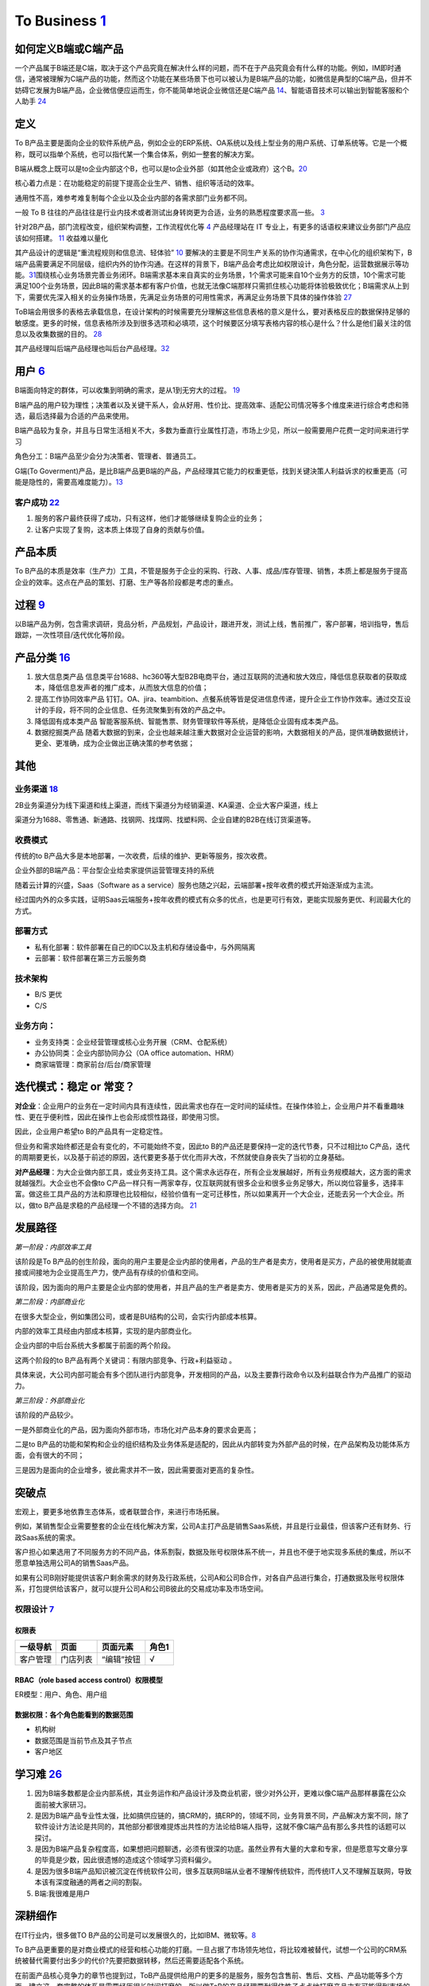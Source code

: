 
To Business `1 <https://tanxianlian.com/2020/03/07/%e6%88%91%e7%9a%84to-b%e4%ba%a7%e5%93%81%e6%96%b9%e6%b3%95%e8%ae%ba/>`__
===========================================================================================================================

如何定义B端或C端产品
--------------------

一个产品属于B端还是C端，取决于这个产品究竟在解决什么样的问题，而不在于产品究竟会有什么样的功能。例如，IM即时通信，通常被理解为C端产品的功能，然而这个功能在某些场景下也可以被认为是B端产品的功能，如微信是典型的C端产品，但并不妨碍它发展为B端产品，企业微信便应运而生，你不能简单地说企业微信还是C端产品
`14 <https://weread.qq.com/web/reader/40632860719ad5bb4060856k9a132c802349a1158154a83>`__\ 、智能语音技术可以输出到智能客服和个人助手
`24 <https://www.pianshen.com/article/2712685407>`__

定义
----

To
B产品主要是面向企业的软件系统产品，例如企业的ERP系统、OA系统以及线上型业务的用户系统、订单系统等。它是一个概称，既可以指单个系统，也可以指代某一个集合体系，例如一整套的解决方案。

B端从概念上既可以是to企业内部这个B，也可以是to企业外部（如其他企业或政府）这个B。\ `20 <https://mp.weixin.qq.com/s/RTEOekR8Z-0QK_p-y2yzbQs>`__

核心着力点是：在功能稳定的前提下提高企业生产、销售、组织等活动的效率。

通用性不高，难参考难复制每个企业以及企业内部的各需求部门业务都不同。

一般 To B
往往的产品往往是行业内技术或者测试出身转岗更为合适，业务的熟悉程度要求高一些。
`3 <https://m.zhipin.com/mpa/html/get/share?type=4&contentId=8eaf00b18d9c5148tnVy2t-9GVI~&uid=5885ce18425348b00nR73NS6E1FX&identity=0>`__

针对2B产品，部门流程改变，组织架构调整，工作流程优化等
`4 <http://www.woshipm.com/pmd/1792966.html>`__ 产品经理站在 IT
专业上，有更多的话语权来建议业务部门产品应该如何搭建。
`11 <https://www.yuque.com/weis/pm/wkixxq>`__ 收益难以量化

其产品设计的逻辑是“重流程规则和信息流、轻体验”
`10 <https://www.aiyingli.com/74015.html>`__
要解决的主要是不同生产关系的协作沟通需求，在中心化的组织架构下，B端产品需要满足不同层级，组织内外的协作沟通。在这样的背景下，B端产品会考虑比如权限设计，角色分配，运营数据展示等功能。\ `31 <https://coffee.pmcaff.com/article/2447262389384320/pmcaff?utm_source=forum>`__\ 围绕核心业务场景完善业务闭环。B端需求基本来自真实的业务场景，1个需求可能来自10个业务方的反馈，10个需求可能满足100个业务场景，因此B端的需求基本都有客户价值，也就无法像C端那样只需抓住核心功能将体验极致优化；B端需求从上到下，需要优先深入相关的业务操作场景，先满足业务场景的可用性需求，再满足业务场景下具体的操作体验
`27 <https://www.pianshen.com/article/39201625760/>`__

ToB端会用很多的表格去承载信息，在设计架构的时候需要充分理解这些信息表格的意义是什么，要对表格反应的数据保持足够的敏感度。更多的时候，信息表格所涉及到很多选项和必填项，这个时候要区分填写表格内容的核心是什么？什么是他们最关注的信息以及收集数据的目的。
`28 <https://www.zhihu.com/question/32285554>`__

其产品经理叫后端产品经理也叫后台产品经理。\ `32 <http://www.woshipm.com/zhichang/807191.html>`__

用户 `6 <http://www.pmtalk.club/#/article/detail/6375>`__
---------------------------------------------------------

B端面向特定的群体，可以收集到明确的需求，是从1到无穷大的过程。
`19 <https://www.yinxiang.com/everhub/note/f9ab87ee-73e6-4241-9428-9507cbfd007f>`__

B端产品的用户较为理性；决策者以及关键干系人，会从好用、性价比、提高效率、适配公司情况等多个维度来进行综合考虑和筛选，最后选择最为合适的产品来使用。

B端产品较为复杂，并且与日常生活相关不大，多数为垂直行业属性打造，市场上少见，所以一般需要用户花费一定时间来进行学习

角色分工：B端产品至少会分为决策者、管理者、普通员工。

G端(To
Goverment)产品，是比B端产品更B端的产品，产品经理其它能力的权重更低，找到关键決策人利益诉求的权重更高（可能是隐性的，需要高难度能力）。\ `13 <https://zhuanlan.zhihu.com/p/127962653>`__

客户成功 `22 <https://www.zhihu.com/pub/reader/119980992/chapter/1284104650384265216>`__
~~~~~~~~~~~~~~~~~~~~~~~~~~~~~~~~~~~~~~~~~~~~~~~~~~~~~~~~~~~~~~~~~~~~~~~~~~~~~~~~~~~~~~~~

1. 服务的客户最终获得了成功，只有这样，他们才能够继续复购企业的业务；
2. 让客户实现了复购，这本质上体现了自身的贡献与价值。

产品本质
--------

To
B产品的本质是效率（生产力）工具，不管是服务于企业的采购、行政、人事、成品/库存管理、销售，本质上都是服务于提高企业的效率。这点在产品的策划、打磨、生产等各阶段都是考虑的重点。

过程 `9 <https://zhiya360.com/50903.html>`__
--------------------------------------------

以B端产品为例，包含需求调研，竞品分析，产品规划，产品设计，跟进开发，测试上线，售前推广，客户部署，培训指导，售后跟踪，一次性项目/迭代优化等阶段。

产品分类 `16 <https://www.jianshu.com/p/b159b89df3f8>`__
--------------------------------------------------------

1. 放大信息类产品
   信息类平台1688、hc360等大型B2B电商平台，通过互联网的流通和放大效应，降低信息获取者的获取成本，降低信息发声者的推广成本，从而放大信息的价值；

2. 提高工作协同效率产品
   钉钉。OA、jira、teambition、点餐系统等皆是促进信息传递，提升企业工作协作效率。通过交互设计的手段，将不同的企业信息、任务流聚集到有效的产品之中。

3. 降低固有成本类产品
   智能客服系统、智能售票、财务管理软件等系统，是降低企业固有成本类产品。

4. 数据挖掘类产品
   随着大数据的到来，企业也越来越注重大数据对企业运营的影响，大数据相关的产品，提供准确数据统计，更全、更准确，成为企业做出正确决策的参考依据；

其他
----

业务渠道 `18 <http://reader.epubee.com/books/mobile/12/1240b863fa87878a6e1899147685e374/text00000.html>`__
~~~~~~~~~~~~~~~~~~~~~~~~~~~~~~~~~~~~~~~~~~~~~~~~~~~~~~~~~~~~~~~~~~~~~~~~~~~~~~~~~~~~~~~~~~~~~~~~~~~~~~~~~~

2B业务渠道分为线下渠道和线上渠道，而线下渠道分为经销渠道、KA渠道、企业大客户渠道，线上

渠道分为1688、零售通、新通路、找钢网、找煤网、找塑料网、企业自建的B2B在线订货渠道等。

收费模式
~~~~~~~~

传统的to
B产品大多是本地部署，一次收费，后续的维护、更新等服务，按次收费。

企业外部的B端产品：平台型企业给卖家提供运营管理支持的系统

随着云计算的兴盛，Saas（Software as a
service）服务也随之兴起，云端部署+按年收费的模式开始逐渐成为主流。

经过国内外的众多实践，证明Saas云端服务+按年收费的模式有众多的优点，也是更可行有效，更能实现服务更优、利润最大化的方式。

部署方式
~~~~~~~~

-  私有化部署：软件部署在自己的IDC以及主机和存储设备中，与外网隔离
-  云部署：软件部署在第三方云服务商

技术架构
~~~~~~~~

-  B/S 更优
-  C/S

业务方向：
~~~~~~~~~~

-  业务支持类：企业经营管理或核心业务开展（CRM、仓配系统）
-  办公协同类：企业内部协同办公（OA office automation、HRM）
-  商家端管理：商家前台/后台/商家管理

迭代模式：稳定 or 常变？
------------------------

**对企业**\ ：企业用户的业务在一定时间内具有连续性，因此需求也存在一定时间的延续性。在操作体验上，企业用户并不看重趣味性、更在乎便利性，因此在操作上也会形成惯性路径，即使用习惯。

因此，企业用户希望to B的产品具有一定稳定性。

但业务和需求始终都还是会有变化的，不可能始终不变，因此to
B的产品还是要保持一定的迭代节奏，只不过相比to
C产品，迭代的周期要更长，以及基于前述的原因，迭代要更多基于优化而非大改，不然就使自身丧失了当初的立身基础。

**对产品经理**\ ：为大企业做内部工具，或业务支持工具。这个需求永远存在，所有企业发展越好，所有业务规模越大，这方面的需求就越强烈。大企业也不会像to
C产品一样只有一两家幸存，仅互联网就有很多企业和很多业务足够大，所以岗位容量多，选择丰富。做这些工具产品的方法和原理也比较相似，经验价值有一定可迁移性，所以如果离开一个大企业，还能去另一个大企业。所以，做to
B产品是求稳的产品经理一个不错的选择方向。
`21 <https://www.yinxiang.com/everhub/note/b60b7f01-4a91-473d-82a1-40fc5aa25734>`__

发展路径
--------

*第一阶段：内部效率工具*

该阶段是To
B产品的创生阶段，面向的用户主要是企业内部的使用者，产品的生产者是卖方，使用者是买方，产品的被使用就能直接或间接地为企业提高生产力，使产品有存续的价值和空间。

该阶段，因为面向的用户主要是企业内部的使用者，并且产品的生产者是卖方、使用者是买方的关系，因此，产品通常是免费的。

*第二阶段：内部商业化*

在很多大型企业，例如集团公司，或者是BU结构的公司，会实行内部成本核算。

内部的效率工具经由内部成本核算，实现的是内部商业化。

企业内部的中后台系统大多都属于前面的两个阶段。

这两个阶段的to B产品有两个关键词：有限内部竞争、行政+利益驱动 。

具体来说，大公司内部可能会有多个团队进行内部竞争，开发相同的产品，以及主要靠行政命令以及利益联合作为产品推广的驱动力。

*第三阶段：外部商业化*

该阶段的产品较少。

一是外部商业化的产品，因为面向外部市场，市场化对产品本身的要求会更高；

二是to
B产品的功能和架构和企业的组织结构及业务体系是适配的，因此从内部转变为外部产品的时候，在产品架构及功能体系方面，会有很大的不同；

三是因为是面向的企业增多，彼此需求并不一致，因此需要面对更高的复杂性。

突破点
------

宏观上，要更多地依靠生态体系，或者联盟合作，来进行市场拓展。

例如，某销售型企业需要整套的企业在线化解决方案，公司A主打产品是销售Saas系统，并且是行业最佳，但该客户还有财务、行政Saas系统的需求。

客户担心如果选用了不同服务方的不同产品，体系割裂，数据及账号权限体系不统一，并且也不便于地实现多系统的集成，所以不愿意单独选用公司A的销售Saas产品。

如果有公司B刚好能提供该客户剩余需求的财务及行政系统，公司A和公司B合作，对各自产品进行集合，打通数据及账号权限体系，打包提供给该客户，就可以提升公司A和公司B彼此的交易成功率及市场空间。

权限设计 `7 <https://github.com/JoJoDU/Book_Notes/issues/2>`__
~~~~~~~~~~~~~~~~~~~~~~~~~~~~~~~~~~~~~~~~~~~~~~~~~~~~~~~~~~~~~~

权限表
^^^^^^

======== ======== ========== =====
一级导航 页面     页面元素   角色1
======== ======== ========== =====
客户管理 门店列表 “编辑”按钮 √
======== ======== ========== =====

RBAC（role based access control）权限模型
^^^^^^^^^^^^^^^^^^^^^^^^^^^^^^^^^^^^^^^^^

ER模型：用户、角色、用户组

数据权限：各个角色能看到的数据范围
^^^^^^^^^^^^^^^^^^^^^^^^^^^^^^^^^^

-  机构树
-  数据范围是当前节点及其子节点
-  客户地区

学习难 `26 <https://www.36kr.com/p/1723904065537>`__
----------------------------------------------------

1. 因为B端多数都是企业内部系统，其业务运作和产品设计涉及商业机密，很少对外公开，更难以像C端产品那样暴露在公众面前被大家研习。
2. 是因为B端产品专业性太强，比如搞供应链的，搞CRM的，搞ERP的，领域不同，业务背景不同，产品解决方案不同，除了软件设计方法论是共同的，其他部分都很难提炼出共性的方法论给B端人指导，这就不像C端产品有那么多共性的话题可以探讨。
3. 是因为B端产品复杂程度高，如果想把问题聊透，必须有很深的功底。虽然业界有大量的大拿和专家，但是愿意写文章分享的毕竟是少数，因此很遗憾的造成这个领域学习资料偏少。
4. 是因为很多B端产品知识被沉淀在传统软件公司，很多互联网B端从业者不理解传统软件，而传统IT人又不理解互联网，导致本该有深度融通的两者之间的割裂。
5. B端:我很难是用户

深耕细作
--------

在IT行业内，很多做TO
B产品的公司是可以发展很久的，比如IBM、微软等。\ `8 <https://www.epubit.com/onlineEbookReader?id=0dc0f81254b5455c892a7896d0f7d0ac&pid=9821123a37484750b6317c8c1c217500&isFalls=true>`__

To
B产品更重要的是对商业模式的经营和核心功能的打磨。一旦占据了市场领先地位，将比较难被替代，试想一个公司的CRM系统被替代需要付出多少的代价?先要把数据转移，然后还需要适配各个系统。

在前面产品核心竞争力的章节也提到过，ToB产品提供给用户的更多的是服务，服务包含售前、售后、文档、产品功能等多个方面，建立这一套完整的体系是需要经历很长时间打磨的，所以做ToB的产品经理要耐得住性子点点地打磨产品才有可能得到市场的认可。

对于 To B
来说，潜在用户一共就那么多，这里舍弃点、那里舍弃点，你还有多少用户？你还做个毛线？所以必须深耕细作，争取把行业通吃，toB
里面赢家通吃是很常见的。

深耕细作依赖行业理解。如果你没有参与过销售管理，你就很难明白为什么 CRM
里需要那么复杂的销售线索分配机制。

然而现在的互联网产品人，大多一毕业就进入互联网圈，没有接触行业一线的机会，也不愿意去了解。互联网来钱太容易，PM
都干不了脏活。不信你问问身边的，有几个敢去主动给用户打电话？

而那些在行业里经验丰富的人呢？互联网公司嫌弃他们又土又穷、不懂互联网，很少给他们转业的机会。这些人因为专业、技能、经验和学历的原因，不太容易进入互联网行业；即便进入了，也不可能担任重要角色。可以说很大一部分想法和创新都被封闭和埋没在了领域内部。

这么说肯定有点太抬高领域人才而贬低 PM
们了。事实上你让一个行业大佬来做互联网，大概率难有起色。无讼的创始人是全国顶级律师，产品一坨屎；iCourt
创始人是搞律师培训的，产品年收入破亿。toB
产品人需要把互联网和行业知识相结合，打造完整的产品研发和服务团队。有这能力的人，凤毛麟角。

建立产品服务体系
~~~~~~~~~~~~~~~~

建立产品服务体系是TOB产品与ToC产品的一大区别。在商业化服务场景下，光有孤零零的产品功能是无法跟客户需求匹配的，需要有一系列使用帮助教程。其中产品经理的主要工作是输出整个产品的功能说明文档，要细致到每个按钮。以作者参与的机器学习平台产品为例，单是功能介绍文档就有将近4万字。这些说明文档需要不断地随着产品功能的更新而更新，所以文档工作通常会占用产品经理大量的精力。另外，针对部分比较难以上手的产品，建议要录制使用视频，以视频解说的方式介绍产品的功能。视频教程也是目前人工智能ToB领域比较普遍的功能介绍方式。根据作者的工作经验，录制视频教程的效果会优于文档。

除了功能介绍文档等相关材料的开发工作，服务体系的建立依赖于许多支持团队的合作，产品经理在其中的角色是沟通和协调，将整个售前和售后链路打通。比如产品经理需要给售后团队明确的SLA准则(SLA指的是售后服务保障)，并且培训售后团队，使售后团队在遇到用户索赔和追责的时候可以快速处理问题。在售前方面，产品经理也要协调各个售前工程师和销售团队，给前方团队输出与产品售卖相关的商业指导书，扫清产品售卖工作的障碍。

在产品对外服务的过程中，产品经理是整个体系的接口人，任何售前售后、开发端出现问题都会与产品经理联系，所以在各个团队之间的沟通和协调工作会占据很大的一部分精力。

产品路标规划：干系人关键问题拆解法（2B产品）\ `4 <http://www.woshipm.com/pmd/1792966.html>`__
---------------------------------------------------------------------------------------------

针对2B产品时，产品规划的核心往往是解决各干系人的问题（优先级客户 > 竞品
>
用户），围绕着产品核心价值路径，不断汇总并提出问题。沿着客户路径，不断的去分解他们的问题，同时要寻找到解决方案。2B类产品的规划就是将各种问题和解决方案进行汇总，然后按照优先级进行罗列，最终形成产品路线图。（有点像需求优先级的判断）

首先要明确产品的核心目标，在该目标的基础上，我们自己要先拆解出几个子问题，比如涉及哪些业务部门？涉及哪些职位？怎样使用产品？使用场景是什么？等。

接下来，可以在以上问题的基础上，做各部门干系人的访谈，继续获得更细节的问题，比如部门的对接人是谁？部门需要得到什么服务支持？部门需要提供什么服务？哪个部门的需求最紧急等等。

实际工作中我们可能会分解出很多的问题，在此基础上，划分好优先级，形成一个在哪个阶段使用什么方式解决哪些干系人的什么问题的产品规划方案。

MVP
---

基本原则 `17 <https://www.niaogebiji.com/article-31885-1.html>`__

-  突出优势:基于企业自身当前的能力优势
-  先易后难:从简单的功能开始
-  内外兼顾:有大局观，进行通盘考虑。

关键特征是：\ `30 <https://www.zhihu.com/question/417983831/answer/1777334295>`__

-  体现核心价值主张
-  可以有效的传达给早期利益相关者并得到验证
-  可以不断循环以满足更大的愿景

原型设计要求 `5 <http://www.woshipm.com/pmd/3755958.html>`__
------------------------------------------------------------

对原型能力要求没那么高，基本就是一个打辅助的作用，来解释需求文档（以前我都是画个demo后直接找UI小姐姐~）

项目管理
--------

项目管理保证软件开发按计划推进、落地，保障团队的产品研发效率与质量

.. figure:: ../img/project_manage.jpg

   标准项目流程

工作重点
~~~~~~~~

-  设计并优化项目管理制度：合理的规范制度可以约束产品团队行为也可以保护产品团队的权益
   比如要求业务部门提交需求时提交BRD
-  负责大中型项目的立项实施

如何把控项目进度
~~~~~~~~~~~~~~~~

-  细化工作，明确交付 工作拆解，明确细化是想的负责人、交付物、时间点
-  通过机制把控进度

1. 开展定期会议：聚合项目各方人员，回顾上次会议以来的进展、遇到的苦难、下一次会议前的计划
2. 每日站会
3. 日报、周报：通报进展、警示风险

-  编写内容清晰的日报或周报
   管理项目、通报进展；争取关注度和资源，解决项目中遇到的问题

1. 本周进度
2. 项目风险
3. 下周计划
4. 整体进度

-  保持责任心

运营管理
--------

产品运营岗
~~~~~~~~~~

-  SaaS：偏销售、BD职能
-  双边市场攻击端：商家、店铺运营，偏C端运营
-  内部业务系统（以下讨论方向）

工作内容
^^^^^^^^

工作目标：挖掘B端产品能力（现有功能推广、协助完成产品升级优化），帮助其余人解决业务问题（营收增长、风险控制）

-  产品功能推广培训：线上推广宣传（消息推送、公告通知）；现场培训（复杂升级改造）
-  问题解答处理：初上线的系统，组织试点用户群，搜集问题；解答迅速有效；总结共性问题，以便产品进行系统优化
-  需求采集过滤：收集一线业务人员的直接诉求，挖掘到真正会产生影响的需求，和PM持续优化产品
-  项目效果分析：对上线功能进行持续的数据分析和观察；作为中立方，考核项目效果和收益，给出客观分析
-  业务诊断分析：诊断业务，分析问题，提出解决方案

业务运营岗
~~~~~~~~~~

-  业务支持：审批、核对、检验
-  流程管理：保证分支机构管理的规范性和可靠性
-  策略制订：促销策略、定价策略、供应商返点策略、仓储排班策略
-  绩效考核制度制订：自顶向下
-  培训考核
-  项目管理
-  合规质检
-  数据分析

Buyer和User的区别
-----------------

产品经理在设计功能的时候一定要区分这个功能是提供给客户(Buyer)还是用户(User)的，
Buyer指的是实际为产品付费的人，User指的是产品的实际使用用户。

对于ToB产品来讲， Buyer和User往往在企业是不同的角色!且客户带来用户

Buyer是决策链路的核心
~~~~~~~~~~~~~~~~~~~~~

通常决定是否购买一款产品的人是公司的CTO或者CEO，决定购买的人是产品的客户，CTO和CEO更关注产品使用过程中的消耗以及是否能节约人力。也就是说无论是产品设计还是最终产品的营销策略，核心的问题是要提升Buyer的满意度，因为
Buyer是决定是否购买的最关键因素，User更多的是从使用层面去影响
Buyer如果想取得
Buyer的好感，首先要在售卖模式上做文章，产品的售卖是否能做到资源用量可控。比如大部分企业都是预算制，每年在某个部分的消费是提前规划好的，如果产品的售卖模式包含预付费(包年或包月)模式且包含按量付费模式，那么
Buyer在做资源预估的时候就会有更多余地。另外，CTO和CEO很关注产品在使用过程中的效果和消耗，也就是俗称的投入产出比。
很多ToB产品都会为客户设计一个看板用来观察产品的实时具体价值，这些产品的设计都是对
Buyer友好的。

User决定了产品的业务深度
~~~~~~~~~~~~~~~~~~~~~~~~

既然
Buyer是决定产品购买链路最核心的因素，那么User的体验是否就不重要了?显然不是。让User体验感好，是一个产品能否在一家客户做得更深入的关键。User是产品的实际长期使用者，也是产品后期付费的推动者。
如果User验证了产品功能确实能提升自己的效率，自然会给
Buyer提供一个针对产品的正向反馈，这种反馈是产品后期能否得到续费的关键。
其实产品绝大部分的功能是要针对User设计的，提升User好感的方式也有很多种，比如在User使用产品的整个链路上，ToB产品往往会增加很多文档类的引导，目的就是提升User的好感。很多ToB产品也会把User和Buyer的使用路径通过权限做隔离，
Buyer会看到更多与产品报表相关的内容，而User则更多地看到产品功能性的内容。

产品购买链路中User和Buyer之间的矛盾
~~~~~~~~~~~~~~~~~~~~~~~~~~~~~~~~~~~

User受雇于Buyer，那么在购买决策链路中，他们之间是否也会存在矛盾呢。在许多TB产品的场景下，User和
Buyer之间是有一定矛盾的，比如人工智能算法平台这样的产品，目标客户的
Buyer一般是互联网公司的CTO，User是算法工程师。算法工程师在公司中的使命一般是开发和使用算法去解决诸如智能推荐或智能风控这样的业务问题。如果
Buyer买了算法平台这样的产品，某种意义上会替代原先算法团队的工作，这是否意味着User的工作量小了，团队价值也就没有以前那么大了。所以为了同时满足User和
Buyer的需求，产品在设计和宣传时要注意不要一味地强调替代某些人的工作，而是要把产品功能的核心放到如何去提升他人工作的效率上，这一点对于PaS层的产品尤为重要。
以上是一些针对
Buyer和User不同的产品设计理念和营销方向的分析也是ToB产品和ToC产品的主要区别之一。

导致了转移成本高
~~~~~~~~~~~~~~~~

B端产品的转移成本相比之下要高很多。消费者和直接使用者不是一批人。对于直接使用者（用户）来说，他们的使用场景是工作环境中，哪怕产品再难用，为了完成自己的工作，用户还是会使用。很多时候没得选也不允许选。对于消费者（企业）来说，打造一个系统的成本较高，费钱费时，难以做到频繁地更新迭代，加上B端产品大都不直接产生利润，企业的动力也不高，所以要求也就是“凑合凑合，能用就行”。种种原因也就造成了B端产品较高的转移成本。\ `31 <https://coffee.pmcaff.com/article/2447262389384320/pmcaff?utm_source=forum>`__

思路
----

1. 客户是谁
2. 解决了客户在什么场景下的什么问题
3. 解决方案是什么,利用了哪些工具/中台能力
4. 在解决方案中,客户需要完成哪些操作,可以看到什么结果
5. 根据这个结果,客户可以去做什么

.. figure:: ../img/2b_idea.png

   2B思路示例

经典模型
--------

.. figure:: ../img/classical_model.png

   经典模型\ `29 <http://www.woshipm.com/pmd/3545074.html>`__

2B2C化 `23 <http://www.changgpm.com/thread-153-1-1.html>`__
-----------------------------------------------------------

原有的B端业务开始向C端进行营销，类似于阿里云、高通、蚂蚁金服等都开始打C端广告，想像当年的英特尔一样，挟消费者以令采购方。

To B PM所需能力 `33 <https://mp.weixin.qq.com/s/AVxGdQ0UPj11bMDdF8dPJw>`__
--------------------------------------------------------------------------

行业理解能力
~~~~~~~~~~~~

在To
B产品领域，每个行业都有自己的规则甚至是“潜规则”，要想做好行业类产品，必须对行业知识具有深入的理解。行业知识的学习需要长时间的积累，一旦掌握这些行业知识与“潜规则”之后，就会形成自己的能力壁垒，这也就是为什么To
B产品经理被认为是少有的越老越吃香的职业。

商业化能力
~~~~~~~~~~

我们对To C产品的盈利模式已经比较清楚。比如一款To
C产品几乎可以在初期不考虑商业模式的情况下，便可以走出一条利用人口和流量红利进行广告获利或者增值服务获利的商业化路径。但这对于To
B产品而言是走不通的，一来各行各业的商业化路径各不相同，二来To
B产品的商业化之路要比To C产品艰难得多。因此，对于To
B产品而言，做好商业化是成功的关键。

客户导向
~~~~~~~~

客户导向作为To B产品经理的核心底层能力，在工作中尤为重要。To
B产品归根结底是面向企业客户的服务，无论从前期的客户需求调研、业务逻辑分析、产品功能建设，再到后期的产品试用、产品交付、客户关系建设、售后服务支持，都要求产品经理具备客户导向的核心能力。尤其在越来越多To
B企业建立客户成功团队后，更是需要以客户为核心，采取各种方法帮助客户取得成功。

业务知识
~~~~~~~~

对于To
B产品经理而言，业务流程和底层逻辑是整个产品的基石。对于产品经理而言，必须对业务流程足够熟悉，才能基于清晰的底层逻辑搭建起上层业务系统，才能够真正解决客户的核心业务问题。同时，在运营过程中，与客户的交流内容也应该围绕核心的业务内容展开，这就要求产品经理对自己所负责的业务知识足够熟悉。具备一定的技术知识，对产品的底层逻辑有足够清晰的理解，就能够在产品设计与客户对接过程中更加从容。

产品交付
~~~~~~~~

与To C产品做完之后就可以直接推给用户不同，To
B产品上线之后还需要与客户进行一系列的对接，才能成功让客户使用产品。To
B产品上线后，需要对销售和商务同事进行针对性的培训，需要制作宣传PPT把产品具备的功能介绍给客户，需要在客户感兴趣时引导客户试用，并在必要时上门进行产品部署。To
B产品的建设只是基础，后续的产品交付环节才是产品成功的关键。这就要求产品经理具备产品交付的能力。

定价、成本和资源管理
~~~~~~~~~~~~~~~~~~~~

定价体系决定了一个To
B产品的收益走向。定价太低可能赚不到钱，定价太高客户就会选择其他竞品。如何结合自己的产品核心优势，采用灵活的计费方式，制定合适的定价策略，对产品的成败同样至关重要。

新“技术产品”能力模型
~~~~~~~~~~~~~~~~~~~~

伴随着产业互联网领域的快速发展，To
B产品经理的能力模型并非一成不变（其他互联网职位也同样如此）。

例如，腾讯在2020年就对产品经理通道的职位及能力模型做了大幅度的调整。针对To
B产品经理，除了已有的“行业应用”职位外，新增了“技术产品”职位，两者的区别在于：“行业应用”更偏向于上文所述的To
B产品经理能力模型，“技术产品”在此基础上更深一层，要求产品经理具备在某个领域的专业技术能力，有能力策划供行业开发者使用的产品（例如：代码编译检测工具）。没有技术背景的产品经理很难承担“技术产品”的职责。

常见AI产品 `24 <https://www.pianshen.com/article/2712685407>`__
---------------------------------------------------------------

1. 智能家居：智能家庭机器人、智能音箱、智能手表等等，成为智能家居控制中心（小米、360、京东）
2. 智能语音助手：Siri、Cortana、Google Assistant、度秘、Bixby
3. 其他：各类Bot、AR/VR、无人机

AI PM
-----

关注人工智能产品周期的第一和最后一英里。B2B公司为一小部分消费者解决非常复杂的问题。以安全为例:许多支持AI/
ml的安全公司只专注于应用威胁和异常检测。尽管它们服务的公司可能非常多样化，但提供这些人工智能产品的公司明确关注\ **一到两种产品类型**——这是消费者人工智能产品很少拥有的优势。

就商业模式而言，市面上传统toB的AI科技公司，大多倾向采用SaaS订阅模式提供AI服务，如书中所言，对甲方客户公司来说降低了采购门槛，同时也降低了乙方AI服务公司的签单难度，但增加了乙方的运营压力，服务标准化，继而规模化显得生死攸关。在国内市场环境下，服务标准化很理想，现实很骨感，每家甲方公司（尤其传统大公司）都有自己的管理特色和业务特色，若需要深入到甲方客户业务中，就做不到自己的产品标准化，更别说通过标品规模化降低单位成本。既要初心、又要资金，所以选择AI应用场景几乎决定了一家toB的AI科技公司的规模，也决定了个人未来职业发展的高度和宽度。

对企业而言，人工智能产品的目标就是提高企业生产力。人工智能技术通过替代企业中的劳动力提高劳动效率和延伸劳动资料这两种方式，提升企业的生产力。\ `15 <https://weread.qq.com/web/reader/0c032c9071dbddbc0c06459k70e32fb021170efdf2eca12>`__

语音2B产品的困境 `25 <https://zhuanlan.zhihu.com/p/80824253>`__
~~~~~~~~~~~~~~~~~~~~~~~~~~~~~~~~~~~~~~~~~~~~~~~~~~~~~~~~~~~~~~~

**1. 项目周期长。**
迭代慢，一年以上是很正常的时间，非常不利于个人的成长，稍有不慎就有可能被后起之秀超越。

**2. 沟通事项多。**
对外，会花费大把的时间去了解甲方的需求，功能实现方案完成后，还会花很多时间和甲方们决定最终方案。对内，还要多和算法岗的伙伴们进行沟通，很多训练的语句都有可能自己花时间帮助清洗。Bug不仅来自功能逻辑，软件开发人员，还会来自nlp。同时，对于nlp中模型输入的语句泛化能力弱，语言、口音形式多样，完全覆盖所有输入可能性非常小；对于模型的输出，给与的是一个概率输出，识别错误是一定会存在的。所以bug次数增多，debug时间成本增加。

**3. 前人经验不足。**
一般一个行业的发展，有三个阶段：技术优先于产品，产品优先于技术，运营优先于产品。因为现在行业处于起步阶段，没有过多的过来人的指导，很多人都是摸着石头过河，试错过程漫长。

**4. 技术主导话语权。**
现阶段，技术不成熟，语音识别和理解准确率和反应时间都还有很大的优化空间，语音对于去噪的定位能力不完善，使得语音产品的应用场景大大受限，对于要实现何种功能，完成的结果能达到何种标准，算法工程师可能比产品经理更加明白。

**5. 甲方提供需求。**
甲方本身处于行业之中，有足够多的经验，他们知道自己要的需求是什么，用户是什么（随着时代发展，这些需求和用户可能会改变，不一定对），只会要求产品按照他的思路拆解和实现功能，提供实现方案，不会在乎你的新颖产品方案，只要听话就行。

**6. 语音边界不明确。**
对于一般有型产品，用户的操作路线和产品的执行路线是既定好的，但是对于语音产品，没有操作标准，用户能够想问什么就问什么，产品一旦回答不上来，就会降低用户的满意度。

**7. 人体本身的限制。**
用户用眼去获取信息，能够短时间内获取大量信息内容。对于语音，用户只能记住短时间内的信息，并且语音播报本身就是一个过程，需要一个延迟。

**注意**

**1. 明确产品边界。**
在一个或少数几个自己擅长的领域内深耕，能够不断满足用户的需求，并尽量让用户的表现在自己的可控范围之内。在不能实现的领域内，给与明确的边界，直接表明自己做不到，不要给与用户带来过高的不切实际的期望。对于时刻满足用户要求所耗费的精力非常大，实现的可能性也是非常小，所有需求也是不可能穷举完的。

**2. 明确产品定位。**
新品类和旧品类的判断标准是这个产品解决的主要需求是已有的需求还是新的需求（非智能手机解决的需求主要是沟通联系，不论是不是触屏。只有在苹果一代之后，手机解决的主要需求增加为娱乐才是新品类智能手机，包括之后的线上支付也是一个革新）。语音在技术没有成熟之前，只是一个伪新品类，并不能够满足新的需求，解决的只有提高交互效率，缩短完成任务的路径，更远一步就是给用户带来一些尝鲜感。所以不要改变核心需求，在保证现阶段旧产品的效率和准确率的情况下，提高实现核心需求的便携性，同时在非核心需求上增加用户的新鲜体验感，不断带来小惊喜。

**3. 提供个性化和情感联系。**
语音最终的优势就是社交和情感联系。可以提供个性化的语音播报，尽可能的识别用户的情感，语音回复和用户保持在一个情感频道。

更多
----

`B 类产品文案指南 <https://www.yuque.com/linyecx/abusg2/occ7pr>`__
